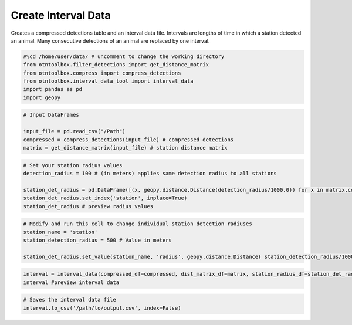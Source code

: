 
Create Interval Data
====================

.. raw:: html

   <hr>

Creates a compressed detections table and an interval data file.
Intervals are lengths of time in which a station detected an animal.
Many consecutive detections of an animal are replaced by one interval.

.. code:: python

    #%cd /home/user/data/ # uncomment to change the working directory
    from otntoolbox.filter_detections import get_distance_matrix
    from otntoolbox.compress import compress_detections
    from otntoolbox.interval_data_tool import interval_data
    import pandas as pd
    import geopy

.. code:: python

    # Input DataFrames
    
    input_file = pd.read_csv("/Path") 
    compressed = compress_detections(input_file) # compressed detections
    matrix = get_distance_matrix(input_file) # station distance matrix

.. code:: python

    # Set your station radius values
    detection_radius = 100 # (in meters) applies same detection radius to all stations
    
    station_det_radius = pd.DataFrame([(x, geopy.distance.Distance(detection_radius/1000.0)) for x in matrix.columns.tolist()], columns=['station','radius'])
    station_det_radius.set_index('station', inplace=True)
    station_det_radius # preview radius values

.. code:: python

    # Modify and run this cell to change individual station detection radiuses
    station_name = 'station'
    station_detection_radius = 500 # Value in meters
    
    station_det_radius.set_value(station_name, 'radius', geopy.distance.Distance( station_detection_radius/1000.0 ))

.. code:: python

    interval = interval_data(compressed_df=compressed, dist_matrix_df=matrix, station_radius_df=station_det_radius)
    interval #preview interval data

.. code:: python

    # Saves the interval data file
    interval.to_csv('/path/to/output.csv', index=False)
